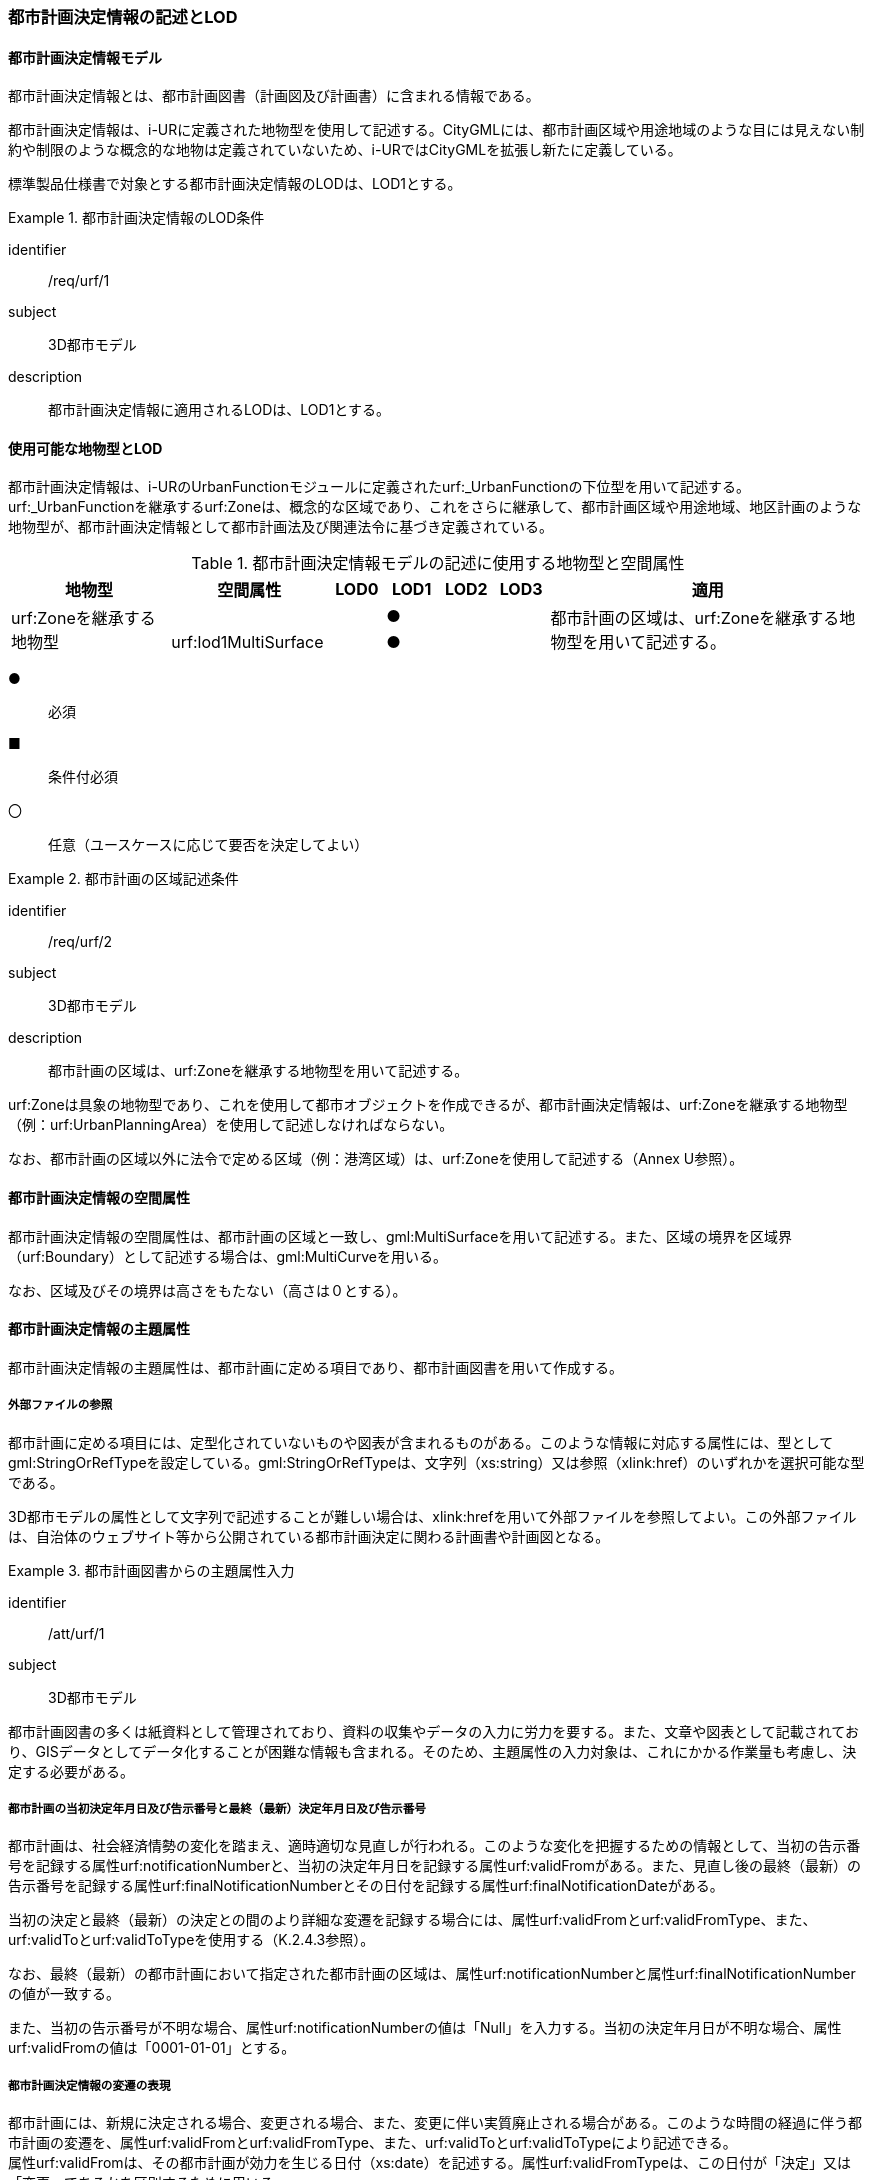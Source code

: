 [[tocK_02]]
=== 都市計画決定情報の記述とLOD


==== 都市計画決定情報モデル

都市計画決定情報とは、都市計画図書（計画図及び計画書）に含まれる情報である。

都市計画決定情報は、i-URに定義された地物型を使用して記述する。CityGMLには、都市計画区域や用途地域のような目には見えない制約や制限のような概念的な地物は定義されていないため、i-URではCityGMLを拡張し新たに定義している。

標準製品仕様書で対象とする都市計画決定情報のLODは、LOD1とする。


[requirement]
.都市計画決定情報のLOD条件
====
[%metadata]
identifier:: /req/urf/1
subject:: 3D都市モデル
description:: 都市計画決定情報に適用されるLODは、LOD1とする。
====


==== 使用可能な地物型とLOD

都市計画決定情報は、i-URのUrbanFunctionモジュールに定義されたurf:_UrbanFunctionの下位型を用いて記述する。urf:_UrbanFunctionを継承するurf:Zoneは、概念的な区域であり、これをさらに継承して、都市計画区域や用途地域、地区計画のような地物型が、都市計画決定情報として都市計画法及び関連法令に基づき定義されている。

[[tab-K-1]]
[cols="3a,3a,^a,^a,^a,^a,6a"]
.都市計画決定情報モデルの記述に使用する地物型と空間属性
|===
| 地物型 |  空間属性 |  LOD0 |  LOD1 |  LOD2 |  LOD3 |  適用

.2+| urf:Zoneを継承する地物型 | | |  ● | | .2+| 都市計画の区域は、urf:Zoneを継承する地物型を用いて記述する。
| urf:lod1MultiSurface | |  ● | |

|===

[%key]
●:: 必須
■:: 条件付必須
〇:: 任意（ユースケースに応じて要否を決定してよい）


[requirement]
.都市計画の区域記述条件
====
[%metadata]
identifier:: /req/urf/2
subject:: 3D都市モデル
description:: 都市計画の区域は、urf:Zoneを継承する地物型を用いて記述する。
====

urf:Zoneは具象の地物型であり、これを使用して都市オブジェクトを作成できるが、都市計画決定情報は、urf:Zoneを継承する地物型（例：urf:UrbanPlanningArea）を使用して記述しなければならない。

なお、都市計画の区域以外に法令で定める区域（例：港湾区域）は、urf:Zoneを使用して記述する（Annex U参照）。


==== 都市計画決定情報の空間属性

都市計画決定情報の空間属性は、都市計画の区域と一致し、gml:MultiSurfaceを用いて記述する。また、区域の境界を区域界（urf:Boundary）として記述する場合は、gml:MultiCurveを用いる。

なお、区域及びその境界は高さをもたない（高さは０とする）。


==== 都市計画決定情報の主題属性

都市計画決定情報の主題属性は、都市計画に定める項目であり、都市計画図書を用いて作成する。

===== 外部ファイルの参照

都市計画に定める項目には、定型化されていないものや図表が含まれるものがある。このような情報に対応する属性には、型としてgml:StringOrRefTypeを設定している。gml:StringOrRefTypeは、文字列（xs:string）又は参照（xlink:href）のいずれかを選択可能な型である。

3D都市モデルの属性として文字列で記述することが難しい場合は、xlink:hrefを用いて外部ファイルを参照してよい。この外部ファイルは、自治体のウェブサイト等から公開されている都市計画決定に関わる計画書や計画図となる。

[requirement]
.都市計画図書からの主題属性入力
====
[%metadata]
identifier:: /att/urf/1
subject:: 3D都市モデル
[statement]
--
都市計画図書の多くは紙資料として管理されており、資料の収集やデータの入力に労力を要する。また、文章や図表として記載されており、GISデータとしてデータ化することが困難な情報も含まれる。そのため、主題属性の入力対象は、これにかかる作業量も考慮し、決定する必要がある。
--
====

===== 都市計画の当初決定年月日及び告示番号と最終（最新）決定年月日及び告示番号

都市計画は、社会経済情勢の変化を踏まえ、適時適切な見直しが行われる。このような変化を把握するための情報として、当初の告示番号を記録する属性urf:notificationNumberと、当初の決定年月日を記録する属性urf:validFromがある。また、見直し後の最終（最新）の告示番号を記録する属性urf:finalNotificationNumberとその日付を記録する属性urf:finalNotificationDateがある。

当初の決定と最終（最新）の決定との間のより詳細な変遷を記録する場合には、属性urf:validFromとurf:validFromType、また、urf:validToとurf:validToTypeを使用する（K.2.4.3参照）。

なお、最終（最新）の都市計画において指定された都市計画の区域は、属性urf:notificationNumberと属性urf:finalNotificationNumberの値が一致する。

また、当初の告示番号が不明な場合、属性urf:notificationNumberの値は「Null」を入力する。当初の決定年月日が不明な場合、属性urf:validFromの値は「0001-01-01」とする。

===== 都市計画決定情報の変遷の表現

都市計画には、新規に決定される場合、変更される場合、また、変更に伴い実質廃止される場合がある。このような時間の経過に伴う都市計画の変遷を、属性urf:validFromとurf:validFromType、また、urf:validToとurf:validToTypeにより記述できる。 +
属性urf:validFromは、その都市計画が効力を生じる日付（xs:date）を記述する。属性urf:validFromTypeは、この日付が「決定」又は「変更」であるかを区別するために用いる。


[requirement]
.都市計画の効力日付と種類記述条件
====
[%metadata]
identifier:: /req/urf/3
subject:: 3D都市モデル
description:: この都市計画の効力が生じる日付を属性urf:validFromに記述し、そのときの都市計画の種類（新規又は変更）を属性urf:validFromTypeに記述する。
====


都市計画の変更や廃止により都市計画が効力を失った日付（xs:date）は、属性urf:validToにより記述できる。また、その時の都市計画の区分（変更又は廃止）は、属性urf:validToTypeにより記述できる。

例えば、ある都市計画が新規に決定され、その後、変更され、さらに変更された内容が廃止されたとする（<<fig-K-1>>）。この場合、当初の都市計画のurf:validFromには決定された日付が入り、urf:validFromTypeは「決定」となる。また、urf:validToには、変更により効力を失った日付が入る。このときのurf:validToTypeは「変更」となる。また、変更後の都市計画のurf:validFromには決定された日付が入り、urf:validFromTypeは「変更」となる。また、urf:validToには、廃止により効力を失った日付が入る。このときのurf:validToTypeは「廃止」となる。

[[fig-K-1]]
.都市計画の変遷
image::images/296.webp.png[]

[requirement]
.urf:validTo及びurf:validToTypeの運用
====
[%metadata]
identifier:: /att/urf/2
subject:: 3D都市モデル
[statement]
--
都市計画の効力を生じる日付（urf:validFrom）及びその都市計画の区分（urf:validFromType）は運用上必須とするが、都市計画が効力を失う日付（urf:validTo）及びその都市計画の区分（urf:validToType）は、任意の属性とする。都市計画の変遷を無効となった区域も含めて把握したい場合には、urf:validTo及びurf:validToTypeを整備することで、その変遷の把握が容易となる。
--
====

===== 構造化された属性の使用

都市施設は、その種類によって都市計画に定める事項が異なる場合がある。例えば、交通施設の場合、道路は種別及び車線の数（車線のない道路である場合を除く。）その他の構造が必要であるが、自動車ターミナルの場合は種別及び面積が必要となる。

標準製品仕様書では、道路や自動車ターミナルといった都市計画法第11条第1項各号に挙げられた都市施設の種類ごとに、都市計画に定める事項が異なる場合にはこれらを都市施設の種類ごとにデータ型として構造化している。都市施設の種類は、属性urf:functionによって分かる。そのため、属性urf:functionの値により、使用すべきデータ型が限定される。例えば、属性urf:functionの値が「道路」を示す場合には、道路のために構造化されたデータ型を使用できる。


[requirement]
.都市施設データ型の一致条件
====
[%metadata]
identifier:: /req/urf/4
subject:: 3D都市モデル
description:: 都市施設ごとに構造化されたデータ型は、都市施設の属性urf:functionと一致していなければならない。
====


==== 都市計画決定情報の階層構造

都市計画決定情報には、地物の階層構造（包含関係）が定義されている。階層構造をもつ場合は、全体となる地物の一部として、部品となる地物を記述できる。階層構造は、応用スキーマクラス図において、集成の関連で記述される。

階層構造をもつ地物の組み合わせを<<tab-K-2>>に示す。

[[tab-K-2]]
[cols="a,a,a"]
.階層構造をもつ地物の組合せ
|===
| 全体となる地物 | 部品となる地物 | 説明

| urf:Zoneを継承する全ての地物 | urf:Boundary（境界） | 区域と区域の境界との関係。
| urf:UrbanFacility（都市施設）を継承する地物型のうち、都市計画法施行令第6条の2に掲げられる都市施設を表す地物型 | urf:ThreeDimentionalExtent（立体的な範囲） | 都市施設と、都市施設に定められた立体的な範囲との関係。
| urf:_AbstractDistritPlan（地区計画等）を継承する地物型 | urf:PromotionArea（再開発等促進区、開発整備促進区、沿道再開発等促進区） | 地区計画等と、地区計画等に定める再開発等促進区、開発整備促進区、沿道再開発促進区との関係。
| urf:_AbstractDistrictPlan（地区計画等）を継承する地物型 | urf:DistrictDevelopmentPlan（地区整備計計画）及びこれを継承する地物型 | 地区計画等と地区計画等において定められた地区整備計画との関係。
| urf:DistrictDevelopmentPlan及びこれを継承する地物型 | urf:District（地区） | 地区整備計画と、地区整備計画において定められる、建築物等の用途の制限等都市計画法第12条の5第7項第2号に掲げられた事項が設定された地区との関係。
| urf:DistrictDevelopmentPlan及びこれを継承する地物型 | urf:DistrictFacility及びこれを継承する地物型 | 地区整備計画と、地区整備計画において定められる地区施設との関係。
| urf:DisasterPreventionBlockImprovementZonePlan（防災街区整備地区計画） | urf:ZonalDisasterPreventionFacility（地区防災施設） | 防災街区整備地区計画と、防災街区整備地区計画において定められる地区防災施設との関係。

|===

階層構造をもつ地物の組み合わせをCityGML形式に符号化する際には、部品となる地物を全体となる地物の子要素として出力しなければならない。


[requirement]
.階層構造地物の符号化条件
====
[%metadata]
identifier:: /req/urf/5
subject:: 3D都市モデル
description:: 階層構造をもつ地物の組み合わせでは、部品となる地物が全体となる地物の子要素として符号化しなければならない。
====

<<fig-K-2>>に例を示す。urf:DistrictDevelopmentPlan（地区整備計画）とurf:District（地区）との間には、応用スキーマ図では集約で関連付けられ、urf:DistrictDevelopmentPlanが全体、urf:Districtが部品として定義されている。この場合、CityGML形式に符号化する際にはurf:DistrictDevelopmentPlanのタグの子要素としてurf:Districtが出現しなければならない。

[[fig-K-2]]
.階層構造をもつ地物のXMLインスタンス
image::images/297.webp.png[]


